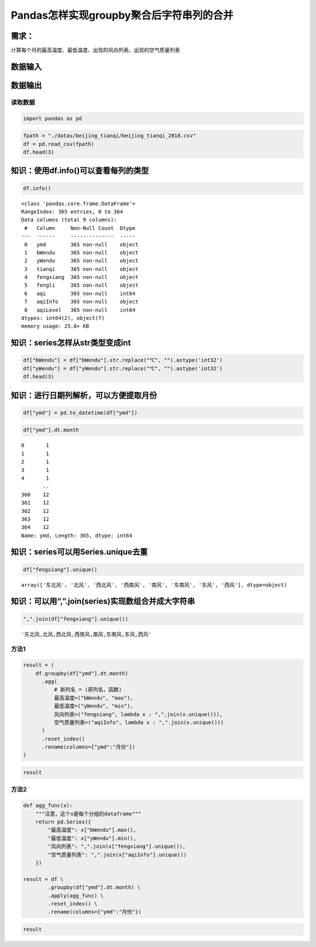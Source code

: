 Pandas怎样实现groupby聚合后字符串列的合并
-----------------------------------------

需求：
^^^^^^

计算每个月的最高温度、最低温度、出现的风向列表、出现的空气质量列表

数据输入
^^^^^^^^

数据输出
^^^^^^^^

读取数据
~~~~~~~~

.. code:: ipython3

    import pandas as pd

.. code:: ipython3

    fpath = "./datas/beijing_tianqi/beijing_tianqi_2018.csv"
    df = pd.read_csv(fpath)
    df.head(3)




.. raw:: html

    <div>
    <style scoped>
        .dataframe tbody tr th:only-of-type {
            vertical-align: middle;
        }
    
        .dataframe tbody tr th {
            vertical-align: top;
        }
    
        .dataframe thead th {
            text-align: right;
        }
    </style>
    <table border="1" class="dataframe">
      <thead>
        <tr style="text-align: right;">
          <th></th>
          <th>ymd</th>
          <th>bWendu</th>
          <th>yWendu</th>
          <th>tianqi</th>
          <th>fengxiang</th>
          <th>fengli</th>
          <th>aqi</th>
          <th>aqiInfo</th>
          <th>aqiLevel</th>
        </tr>
      </thead>
      <tbody>
        <tr>
          <th>0</th>
          <td>2018-01-01</td>
          <td>3℃</td>
          <td>-6℃</td>
          <td>晴~多云</td>
          <td>东北风</td>
          <td>1-2级</td>
          <td>59</td>
          <td>良</td>
          <td>2</td>
        </tr>
        <tr>
          <th>1</th>
          <td>2018-01-02</td>
          <td>2℃</td>
          <td>-5℃</td>
          <td>阴~多云</td>
          <td>东北风</td>
          <td>1-2级</td>
          <td>49</td>
          <td>优</td>
          <td>1</td>
        </tr>
        <tr>
          <th>2</th>
          <td>2018-01-03</td>
          <td>2℃</td>
          <td>-5℃</td>
          <td>多云</td>
          <td>北风</td>
          <td>1-2级</td>
          <td>28</td>
          <td>优</td>
          <td>1</td>
        </tr>
      </tbody>
    </table>
    </div>



知识：使用df.info()可以查看每列的类型
^^^^^^^^^^^^^^^^^^^^^^^^^^^^^^^^^^^^^

.. code:: ipython3

    df.info()


.. parsed-literal::

    <class 'pandas.core.frame.DataFrame'>
    RangeIndex: 365 entries, 0 to 364
    Data columns (total 9 columns):
     #   Column     Non-Null Count  Dtype 
    ---  ------     --------------  ----- 
     0   ymd        365 non-null    object
     1   bWendu     365 non-null    object
     2   yWendu     365 non-null    object
     3   tianqi     365 non-null    object
     4   fengxiang  365 non-null    object
     5   fengli     365 non-null    object
     6   aqi        365 non-null    int64 
     7   aqiInfo    365 non-null    object
     8   aqiLevel   365 non-null    int64 
    dtypes: int64(2), object(7)
    memory usage: 25.8+ KB


知识：series怎样从str类型变成int
^^^^^^^^^^^^^^^^^^^^^^^^^^^^^^^^

.. code:: ipython3

    df["bWendu"] = df["bWendu"].str.replace("℃", "").astype('int32')
    df["yWendu"] = df["yWendu"].str.replace("℃", "").astype('int32')
    df.head(3)




.. raw:: html

    <div>
    <style scoped>
        .dataframe tbody tr th:only-of-type {
            vertical-align: middle;
        }
    
        .dataframe tbody tr th {
            vertical-align: top;
        }
    
        .dataframe thead th {
            text-align: right;
        }
    </style>
    <table border="1" class="dataframe">
      <thead>
        <tr style="text-align: right;">
          <th></th>
          <th>ymd</th>
          <th>bWendu</th>
          <th>yWendu</th>
          <th>tianqi</th>
          <th>fengxiang</th>
          <th>fengli</th>
          <th>aqi</th>
          <th>aqiInfo</th>
          <th>aqiLevel</th>
        </tr>
      </thead>
      <tbody>
        <tr>
          <th>0</th>
          <td>2018-01-01</td>
          <td>3</td>
          <td>-6</td>
          <td>晴~多云</td>
          <td>东北风</td>
          <td>1-2级</td>
          <td>59</td>
          <td>良</td>
          <td>2</td>
        </tr>
        <tr>
          <th>1</th>
          <td>2018-01-02</td>
          <td>2</td>
          <td>-5</td>
          <td>阴~多云</td>
          <td>东北风</td>
          <td>1-2级</td>
          <td>49</td>
          <td>优</td>
          <td>1</td>
        </tr>
        <tr>
          <th>2</th>
          <td>2018-01-03</td>
          <td>2</td>
          <td>-5</td>
          <td>多云</td>
          <td>北风</td>
          <td>1-2级</td>
          <td>28</td>
          <td>优</td>
          <td>1</td>
        </tr>
      </tbody>
    </table>
    </div>



知识：进行日期列解析，可以方便提取月份
^^^^^^^^^^^^^^^^^^^^^^^^^^^^^^^^^^^^^^

.. code:: ipython3

    df["ymd"] = pd.to_datetime(df["ymd"])

.. code:: ipython3

    df["ymd"].dt.month




.. parsed-literal::

    0       1
    1       1
    2       1
    3       1
    4       1
           ..
    360    12
    361    12
    362    12
    363    12
    364    12
    Name: ymd, Length: 365, dtype: int64



知识：series可以用Series.unique去重
^^^^^^^^^^^^^^^^^^^^^^^^^^^^^^^^^^^

.. code:: ipython3

    df["fengxiang"].unique()




.. parsed-literal::

    array(['东北风', '北风', '西北风', '西南风', '南风', '东南风', '东风', '西风'], dtype=object)



知识：可以用“,”.join(series)实现数组合并成大字符串
^^^^^^^^^^^^^^^^^^^^^^^^^^^^^^^^^^^^^^^^^^^^^^^^^^

.. code:: ipython3

    ",".join(df["fengxiang"].unique())




.. parsed-literal::

    '东北风,北风,西北风,西南风,南风,东南风,东风,西风'



方法1
~~~~~

.. code:: ipython3

    result = (
        df.groupby(df["ymd"].dt.month)
          .agg(
              # 新列名 = (原列名，函数)
              最高温度=("bWendu", "max"),
              最低温度=("yWendu", "min"),
              风向列表=("fengxiang", lambda x : ",".join(x.unique())),
              空气质量列表=("aqiInfo", lambda x : ",".join(x.unique()))
          )
          .reset_index()
          .rename(columns={"ymd":"月份"})
    )

.. code:: ipython3

    result




.. raw:: html

    <div>
    <style scoped>
        .dataframe tbody tr th:only-of-type {
            vertical-align: middle;
        }
    
        .dataframe tbody tr th {
            vertical-align: top;
        }
    
        .dataframe thead th {
            text-align: right;
        }
    </style>
    <table border="1" class="dataframe">
      <thead>
        <tr style="text-align: right;">
          <th></th>
          <th>月份</th>
          <th>最高温度</th>
          <th>最低温度</th>
          <th>风向列表</th>
          <th>空气质量列表</th>
        </tr>
      </thead>
      <tbody>
        <tr>
          <th>0</th>
          <td>1</td>
          <td>7</td>
          <td>-12</td>
          <td>东北风,北风,西北风,西南风,南风,东南风,东风</td>
          <td>良,优,轻度污染,中度污染</td>
        </tr>
        <tr>
          <th>1</th>
          <td>2</td>
          <td>12</td>
          <td>-10</td>
          <td>北风,西南风,南风,西北风,西风,东北风,东风</td>
          <td>良,优,轻度污染,中度污染,重度污染</td>
        </tr>
        <tr>
          <th>2</th>
          <td>3</td>
          <td>27</td>
          <td>-4</td>
          <td>西南风,北风,东南风,南风,东北风,东风</td>
          <td>优,良,重度污染,轻度污染,中度污染,严重污染</td>
        </tr>
        <tr>
          <th>3</th>
          <td>4</td>
          <td>30</td>
          <td>1</td>
          <td>南风,北风,东北风,西南风,西北风,东南风</td>
          <td>重度污染,良,优,轻度污染,中度污染</td>
        </tr>
        <tr>
          <th>4</th>
          <td>5</td>
          <td>35</td>
          <td>10</td>
          <td>东北风,北风,西南风,南风,东南风,东风,西风,西北风</td>
          <td>轻度污染,优,良,中度污染</td>
        </tr>
        <tr>
          <th>5</th>
          <td>6</td>
          <td>38</td>
          <td>17</td>
          <td>西南风,南风,北风,东风,东南风,东北风</td>
          <td>良,轻度污染,优,中度污染</td>
        </tr>
        <tr>
          <th>6</th>
          <td>7</td>
          <td>37</td>
          <td>22</td>
          <td>东南风,西南风,南风,东北风,东风,西风,北风</td>
          <td>良,轻度污染,优</td>
        </tr>
        <tr>
          <th>7</th>
          <td>8</td>
          <td>36</td>
          <td>20</td>
          <td>东南风,南风,东风,东北风,北风,西南风</td>
          <td>良,轻度污染,优</td>
        </tr>
        <tr>
          <th>8</th>
          <td>9</td>
          <td>31</td>
          <td>11</td>
          <td>南风,北风,西南风,西北风</td>
          <td>优,良,轻度污染</td>
        </tr>
        <tr>
          <th>9</th>
          <td>10</td>
          <td>25</td>
          <td>1</td>
          <td>北风,西北风,南风,西风,东北风,西南风</td>
          <td>优,良,轻度污染,中度污染</td>
        </tr>
        <tr>
          <th>10</th>
          <td>11</td>
          <td>18</td>
          <td>-4</td>
          <td>南风,北风,西南风,东南风,西北风,东北风</td>
          <td>良,轻度污染,重度污染,优,中度污染</td>
        </tr>
        <tr>
          <th>11</th>
          <td>12</td>
          <td>10</td>
          <td>-12</td>
          <td>东南风,东北风,西北风,西南风</td>
          <td>中度污染,重度污染,良,优,轻度污染</td>
        </tr>
      </tbody>
    </table>
    </div>



方法2
~~~~~

.. code:: ipython3

    def agg_func(x):
        """注意，这个x是每个分组的dataframe"""
        return pd.Series({
            "最高温度": x["bWendu"].max(),
            "最低温度": x["yWendu"].min(),
            "风向列表": ",".join(x["fengxiang"].unique()),
            "空气质量列表": ",".join(x["aqiInfo"].unique())
        })
    
    result = df \
            .groupby(df["ymd"].dt.month) \
            .apply(agg_func) \
            .reset_index() \
            .rename(columns={"ymd":"月份"})

.. code:: ipython3

    result




.. raw:: html

    <div>
    <style scoped>
        .dataframe tbody tr th:only-of-type {
            vertical-align: middle;
        }
    
        .dataframe tbody tr th {
            vertical-align: top;
        }
    
        .dataframe thead th {
            text-align: right;
        }
    </style>
    <table border="1" class="dataframe">
      <thead>
        <tr style="text-align: right;">
          <th></th>
          <th>月份</th>
          <th>最高温度</th>
          <th>最低温度</th>
          <th>风向列表</th>
          <th>空气质量列表</th>
        </tr>
      </thead>
      <tbody>
        <tr>
          <th>0</th>
          <td>1</td>
          <td>7</td>
          <td>-12</td>
          <td>东北风,北风,西北风,西南风,南风,东南风,东风</td>
          <td>良,优,轻度污染,中度污染</td>
        </tr>
        <tr>
          <th>1</th>
          <td>2</td>
          <td>12</td>
          <td>-10</td>
          <td>北风,西南风,南风,西北风,西风,东北风,东风</td>
          <td>良,优,轻度污染,中度污染,重度污染</td>
        </tr>
        <tr>
          <th>2</th>
          <td>3</td>
          <td>27</td>
          <td>-4</td>
          <td>西南风,北风,东南风,南风,东北风,东风</td>
          <td>优,良,重度污染,轻度污染,中度污染,严重污染</td>
        </tr>
        <tr>
          <th>3</th>
          <td>4</td>
          <td>30</td>
          <td>1</td>
          <td>南风,北风,东北风,西南风,西北风,东南风</td>
          <td>重度污染,良,优,轻度污染,中度污染</td>
        </tr>
        <tr>
          <th>4</th>
          <td>5</td>
          <td>35</td>
          <td>10</td>
          <td>东北风,北风,西南风,南风,东南风,东风,西风,西北风</td>
          <td>轻度污染,优,良,中度污染</td>
        </tr>
        <tr>
          <th>5</th>
          <td>6</td>
          <td>38</td>
          <td>17</td>
          <td>西南风,南风,北风,东风,东南风,东北风</td>
          <td>良,轻度污染,优,中度污染</td>
        </tr>
        <tr>
          <th>6</th>
          <td>7</td>
          <td>37</td>
          <td>22</td>
          <td>东南风,西南风,南风,东北风,东风,西风,北风</td>
          <td>良,轻度污染,优</td>
        </tr>
        <tr>
          <th>7</th>
          <td>8</td>
          <td>36</td>
          <td>20</td>
          <td>东南风,南风,东风,东北风,北风,西南风</td>
          <td>良,轻度污染,优</td>
        </tr>
        <tr>
          <th>8</th>
          <td>9</td>
          <td>31</td>
          <td>11</td>
          <td>南风,北风,西南风,西北风</td>
          <td>优,良,轻度污染</td>
        </tr>
        <tr>
          <th>9</th>
          <td>10</td>
          <td>25</td>
          <td>1</td>
          <td>北风,西北风,南风,西风,东北风,西南风</td>
          <td>优,良,轻度污染,中度污染</td>
        </tr>
        <tr>
          <th>10</th>
          <td>11</td>
          <td>18</td>
          <td>-4</td>
          <td>南风,北风,西南风,东南风,西北风,东北风</td>
          <td>良,轻度污染,重度污染,优,中度污染</td>
        </tr>
        <tr>
          <th>11</th>
          <td>12</td>
          <td>10</td>
          <td>-12</td>
          <td>东南风,东北风,西北风,西南风</td>
          <td>中度污染,重度污染,良,优,轻度污染</td>
        </tr>
      </tbody>
    </table>
    </div>



